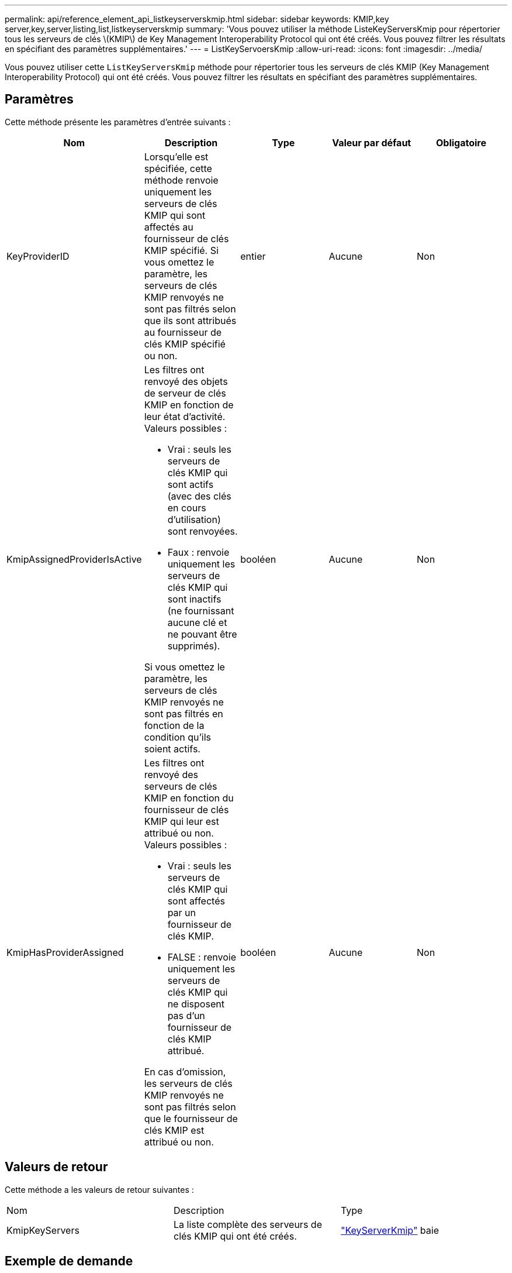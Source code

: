 ---
permalink: api/reference_element_api_listkeyserverskmip.html 
sidebar: sidebar 
keywords: KMIP,key server,key,server,listing,list,listkeyserverskmip 
summary: 'Vous pouvez utiliser la méthode ListeKeyServersKmip pour répertorier tous les serveurs de clés \(KMIP\) de Key Management Interoperability Protocol qui ont été créés. Vous pouvez filtrer les résultats en spécifiant des paramètres supplémentaires.' 
---
= ListKeyServoersKmip
:allow-uri-read: 
:icons: font
:imagesdir: ../media/


[role="lead"]
Vous pouvez utiliser cette `ListKeyServersKmip` méthode pour répertorier tous les serveurs de clés KMIP (Key Management Interoperability Protocol) qui ont été créés. Vous pouvez filtrer les résultats en spécifiant des paramètres supplémentaires.



== Paramètres

Cette méthode présente les paramètres d'entrée suivants :

|===
| Nom | Description | Type | Valeur par défaut | Obligatoire 


 a| 
KeyProviderID
 a| 
Lorsqu'elle est spécifiée, cette méthode renvoie uniquement les serveurs de clés KMIP qui sont affectés au fournisseur de clés KMIP spécifié. Si vous omettez le paramètre, les serveurs de clés KMIP renvoyés ne sont pas filtrés selon que ils sont attribués au fournisseur de clés KMIP spécifié ou non.
 a| 
entier
 a| 
Aucune
 a| 
Non



 a| 
KmipAssignedProviderIsActive
 a| 
Les filtres ont renvoyé des objets de serveur de clés KMIP en fonction de leur état d'activité. Valeurs possibles :

* Vrai : seuls les serveurs de clés KMIP qui sont actifs (avec des clés en cours d'utilisation) sont renvoyées.
* Faux : renvoie uniquement les serveurs de clés KMIP qui sont inactifs (ne fournissant aucune clé et ne pouvant être supprimés).


Si vous omettez le paramètre, les serveurs de clés KMIP renvoyés ne sont pas filtrés en fonction de la condition qu'ils soient actifs.
 a| 
booléen
 a| 
Aucune
 a| 
Non



 a| 
KmipHasProviderAssigned
 a| 
Les filtres ont renvoyé des serveurs de clés KMIP en fonction du fournisseur de clés KMIP qui leur est attribué ou non. Valeurs possibles :

* Vrai : seuls les serveurs de clés KMIP qui sont affectés par un fournisseur de clés KMIP.
* FALSE : renvoie uniquement les serveurs de clés KMIP qui ne disposent pas d'un fournisseur de clés KMIP attribué.


En cas d'omission, les serveurs de clés KMIP renvoyés ne sont pas filtrés selon que le fournisseur de clés KMIP est attribué ou non.
 a| 
booléen
 a| 
Aucune
 a| 
Non

|===


== Valeurs de retour

Cette méthode a les valeurs de retour suivantes :

|===


| Nom | Description | Type 


 a| 
KmipKeyServers
 a| 
La liste complète des serveurs de clés KMIP qui ont été créés.
 a| 
link:reference_element_api_keyserverkmip.html["KeyServerKmip"] baie

|===


== Exemple de demande

Les demandes pour cette méthode sont similaires à l'exemple suivant :

[listing]
----
{
  "method": "ListKeyServersKmip",
  "params": {},
"id": 1
}
----


== Exemple de réponse

Cette méthode renvoie une réponse similaire à l'exemple suivant :

[listing]
----
{
    "kmipKeyServers": [
        {
            "kmipKeyServerName": "keyserverName",
            "kmipClientCertificate": "dKkkirWmnWXbj9T/UWZYB2oK0z5...",
            "keyServerID": 15,
            "kmipAssignedProviderIsActive": true,
            "kmipKeyServerPort": 5696,
            "kmipCaCertificate": "MIICPDCCAaUCEDyRMcsf9tAbDpq40ES/E...",
            "kmipKeyServerHostnames": [
                "server1.hostname.com", "server2.hostname.com"
            ],
            "keyProviderID": 1
        }
    ]
}
----


== Nouveau depuis la version

11,7

